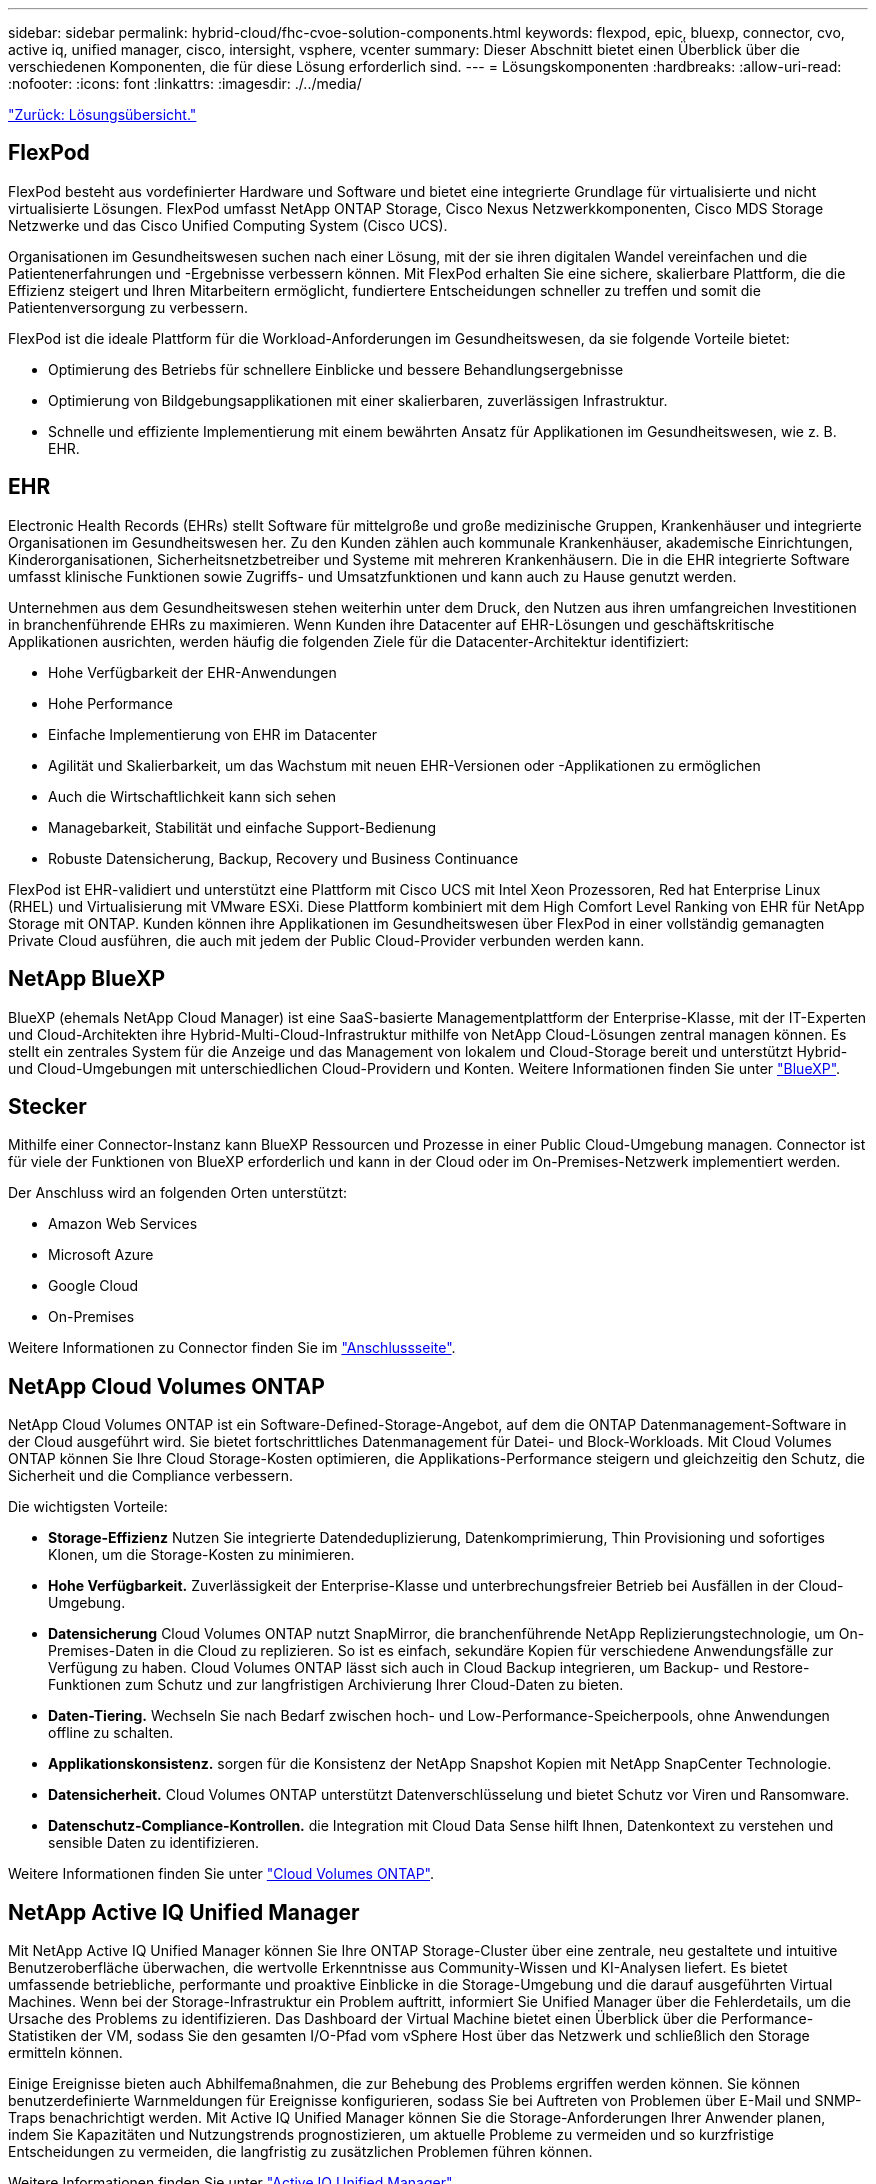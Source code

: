 ---
sidebar: sidebar 
permalink: hybrid-cloud/fhc-cvoe-solution-components.html 
keywords: flexpod, epic, bluexp, connector, cvo, active iq, unified manager, cisco, intersight, vsphere, vcenter 
summary: Dieser Abschnitt bietet einen Überblick über die verschiedenen Komponenten, die für diese Lösung erforderlich sind. 
---
= Lösungskomponenten
:hardbreaks:
:allow-uri-read: 
:nofooter: 
:icons: font
:linkattrs: 
:imagesdir: ./../media/


link:fhc-cvoe-solution-overview.html["Zurück: Lösungsübersicht."]



== FlexPod

FlexPod besteht aus vordefinierter Hardware und Software und bietet eine integrierte Grundlage für virtualisierte und nicht virtualisierte Lösungen. FlexPod umfasst NetApp ONTAP Storage, Cisco Nexus Netzwerkkomponenten, Cisco MDS Storage Netzwerke und das Cisco Unified Computing System (Cisco UCS).

Organisationen im Gesundheitswesen suchen nach einer Lösung, mit der sie ihren digitalen Wandel vereinfachen und die Patientenerfahrungen und -Ergebnisse verbessern können. Mit FlexPod erhalten Sie eine sichere, skalierbare Plattform, die die Effizienz steigert und Ihren Mitarbeitern ermöglicht, fundiertere Entscheidungen schneller zu treffen und somit die Patientenversorgung zu verbessern.

FlexPod ist die ideale Plattform für die Workload-Anforderungen im Gesundheitswesen, da sie folgende Vorteile bietet:

* Optimierung des Betriebs für schnellere Einblicke und bessere Behandlungsergebnisse
* Optimierung von Bildgebungsapplikationen mit einer skalierbaren, zuverlässigen Infrastruktur.
* Schnelle und effiziente Implementierung mit einem bewährten Ansatz für Applikationen im Gesundheitswesen, wie z. B. EHR.




== EHR

Electronic Health Records (EHRs) stellt Software für mittelgroße und große medizinische Gruppen, Krankenhäuser und integrierte Organisationen im Gesundheitswesen her. Zu den Kunden zählen auch kommunale Krankenhäuser, akademische Einrichtungen, Kinderorganisationen, Sicherheitsnetzbetreiber und Systeme mit mehreren Krankenhäusern. Die in die EHR integrierte Software umfasst klinische Funktionen sowie Zugriffs- und Umsatzfunktionen und kann auch zu Hause genutzt werden.

Unternehmen aus dem Gesundheitswesen stehen weiterhin unter dem Druck, den Nutzen aus ihren umfangreichen Investitionen in branchenführende EHRs zu maximieren. Wenn Kunden ihre Datacenter auf EHR-Lösungen und geschäftskritische Applikationen ausrichten, werden häufig die folgenden Ziele für die Datacenter-Architektur identifiziert:

* Hohe Verfügbarkeit der EHR-Anwendungen
* Hohe Performance
* Einfache Implementierung von EHR im Datacenter
* Agilität und Skalierbarkeit, um das Wachstum mit neuen EHR-Versionen oder -Applikationen zu ermöglichen
* Auch die Wirtschaftlichkeit kann sich sehen
* Managebarkeit, Stabilität und einfache Support-Bedienung
* Robuste Datensicherung, Backup, Recovery und Business Continuance


FlexPod ist EHR-validiert und unterstützt eine Plattform mit Cisco UCS mit Intel Xeon Prozessoren, Red hat Enterprise Linux (RHEL) und Virtualisierung mit VMware ESXi. Diese Plattform kombiniert mit dem High Comfort Level Ranking von EHR für NetApp Storage mit ONTAP. Kunden können ihre Applikationen im Gesundheitswesen über FlexPod in einer vollständig gemanagten Private Cloud ausführen, die auch mit jedem der Public Cloud-Provider verbunden werden kann.



== NetApp BlueXP

BlueXP (ehemals NetApp Cloud Manager) ist eine SaaS-basierte Managementplattform der Enterprise-Klasse, mit der IT-Experten und Cloud-Architekten ihre Hybrid-Multi-Cloud-Infrastruktur mithilfe von NetApp Cloud-Lösungen zentral managen können. Es stellt ein zentrales System für die Anzeige und das Management von lokalem und Cloud-Storage bereit und unterstützt Hybrid- und Cloud-Umgebungen mit unterschiedlichen Cloud-Providern und Konten. Weitere Informationen finden Sie unter https://docs.netapp.com/us-en/cloud-manager-family/index.html["BlueXP"^].



== Stecker

Mithilfe einer Connector-Instanz kann BlueXP Ressourcen und Prozesse in einer Public Cloud-Umgebung managen. Connector ist für viele der Funktionen von BlueXP erforderlich und kann in der Cloud oder im On-Premises-Netzwerk implementiert werden.

Der Anschluss wird an folgenden Orten unterstützt:

* Amazon Web Services
* Microsoft Azure
* Google Cloud
* On-Premises


Weitere Informationen zu Connector finden Sie im https://docs.netapp.com/us-en/cloud-manager-setup-admin/concept-connectors.html["Anschlussseite"^].



== NetApp Cloud Volumes ONTAP

NetApp Cloud Volumes ONTAP ist ein Software-Defined-Storage-Angebot, auf dem die ONTAP Datenmanagement-Software in der Cloud ausgeführt wird. Sie bietet fortschrittliches Datenmanagement für Datei- und Block-Workloads. Mit Cloud Volumes ONTAP können Sie Ihre Cloud Storage-Kosten optimieren, die Applikations-Performance steigern und gleichzeitig den Schutz, die Sicherheit und die Compliance verbessern.

Die wichtigsten Vorteile:

* *Storage-Effizienz* Nutzen Sie integrierte Datendeduplizierung, Datenkomprimierung, Thin Provisioning und sofortiges Klonen, um die Storage-Kosten zu minimieren.
* *Hohe Verfügbarkeit.* Zuverlässigkeit der Enterprise-Klasse und unterbrechungsfreier Betrieb bei Ausfällen in der Cloud-Umgebung.
* *Datensicherung* Cloud Volumes ONTAP nutzt SnapMirror, die branchenführende NetApp Replizierungstechnologie, um On-Premises-Daten in die Cloud zu replizieren. So ist es einfach, sekundäre Kopien für verschiedene Anwendungsfälle zur Verfügung zu haben. Cloud Volumes ONTAP lässt sich auch in Cloud Backup integrieren, um Backup- und Restore-Funktionen zum Schutz und zur langfristigen Archivierung Ihrer Cloud-Daten zu bieten.
* *Daten-Tiering.* Wechseln Sie nach Bedarf zwischen hoch- und Low-Performance-Speicherpools, ohne Anwendungen offline zu schalten.
* *Applikationskonsistenz.* sorgen für die Konsistenz der NetApp Snapshot Kopien mit NetApp SnapCenter Technologie.
* *Datensicherheit.* Cloud Volumes ONTAP unterstützt Datenverschlüsselung und bietet Schutz vor Viren und Ransomware.
* *Datenschutz-Compliance-Kontrollen.* die Integration mit Cloud Data Sense hilft Ihnen, Datenkontext zu verstehen und sensible Daten zu identifizieren.


Weitere Informationen finden Sie unter https://docs.netapp.com/us-en/cloud-manager-cloud-volumes-ontap/["Cloud Volumes ONTAP"^].



== NetApp Active IQ Unified Manager

Mit NetApp Active IQ Unified Manager können Sie Ihre ONTAP Storage-Cluster über eine zentrale, neu gestaltete und intuitive Benutzeroberfläche überwachen, die wertvolle Erkenntnisse aus Community-Wissen und KI-Analysen liefert. Es bietet umfassende betriebliche, performante und proaktive Einblicke in die Storage-Umgebung und die darauf ausgeführten Virtual Machines. Wenn bei der Storage-Infrastruktur ein Problem auftritt, informiert Sie Unified Manager über die Fehlerdetails, um die Ursache des Problems zu identifizieren. Das Dashboard der Virtual Machine bietet einen Überblick über die Performance-Statistiken der VM, sodass Sie den gesamten I/O-Pfad vom vSphere Host über das Netzwerk und schließlich den Storage ermitteln können.

Einige Ereignisse bieten auch Abhilfemaßnahmen, die zur Behebung des Problems ergriffen werden können. Sie können benutzerdefinierte Warnmeldungen für Ereignisse konfigurieren, sodass Sie bei Auftreten von Problemen über E-Mail und SNMP-Traps benachrichtigt werden. Mit Active IQ Unified Manager können Sie die Storage-Anforderungen Ihrer Anwender planen, indem Sie Kapazitäten und Nutzungstrends prognostizieren, um aktuelle Probleme zu vermeiden und so kurzfristige Entscheidungen zu vermeiden, die langfristig zu zusätzlichen Problemen führen können.

Weitere Informationen finden Sie unter https://docs.netapp.com/us-en/active-iq-unified-manager/["Active IQ Unified Manager"^].



== Cisco Intersight

Cisco Intersight ist eine SaaS-Plattform, die intelligente Automatisierung, Beobachtbarkeit und Optimierung für herkömmliche und Cloud-native Applikationen und Infrastrukturen bietet. Die Plattform fördert den Wandel mit IT-Teams und bietet ein Betriebsmodell für Hybrid Clouds. Cisco Intersight bietet folgende Vorteile:

* *Schnellere Lieferung.* Intersight wird als Service aus der Cloud oder im Rechenzentrum des Kunden mit häufigen Updates und fortgesetzten Innovationen durch ein agiles Software-Entwicklungsmodell bereitgestellt. So kann sich der Kunde auf die Unterstützung wichtiger geschäftlicher Anforderungen konzentrieren.
* *Vereinfachter Betrieb.* Intersight vereinfacht den Betrieb durch die Verwendung eines einzigen, sicheren SaaS-bereitgestellten Tools mit gemeinsamer Inventarisierung, Authentifizierung und APIs für den gesamten Stack und an allen Standorten, sodass Silos in allen Teams vermieden werden. Damit können Sie physische Server und Hypervisoren vor Ort, auf VMs, K8s, serverlos, Automatisierung, Optimierung und Kostenkontrolle sowohl vor Ort als auch in Public Clouds.
* *Kontinuierliche Optimierung.* Sie können Ihre Umgebung kontinuierlich optimieren, indem Sie die Intelligenz von Cisco Intersight auf allen Ebenen sowie von Cisco TAC nutzen. Diese Informationen werden in empfohlene und automatisierte Aktionen umgewandelt, damit Sie sich in Echtzeit an Änderungen anpassen können: Vom Verschieben von Workloads und der Überwachung des Zustands physischer Server bis hin zu Empfehlungen zur Kostenreduzierung für die Public Clouds, mit denen Sie zusammenarbeiten.


Cisco Intersight ermöglicht zwei verschiedene Managementmodi: UCSM Managed Mode (UMM) und Intersight Managed Mode (IMM). Während des ersten Setups der Fabric Interconnects können Sie den nativen UCSM Managed Mode (UMM) oder Intersight Managed Mode (IMM) für Fabric-Attached Cisco UCS-Systeme auswählen. In dieser Lösung wird natives IMM verwendet. Die folgende Abbildung zeigt das Cisco Intersight Dashboard.

image:fhc-cvoe-image3.png["Dieser Screenshot zeigt die Server-Seite des Cisco Intersight Dashboard."]



== VMware vSphere 7.0

VMware vSphere ist eine Virtualisierungsplattform, mit der sich große Mengen an Infrastrukturen (einschließlich CPUs, Storage und Netzwerke) als eine nahtlose, vielseitige und dynamische Betriebsumgebung verwalten lassen. Im Gegensatz zu herkömmlichen Betriebssystemen, die eine einzelne Maschine verwalten, aggregiert VMware vSphere die Infrastruktur eines gesamten Rechenzentrums zu einem einzigen Kraftpaket mit Ressourcen, die schnell und dynamisch jeder benötigten Anwendung zugewiesen werden können.

Weitere Informationen über VMware vSphere und seine Komponenten finden Sie unter https://www.vmware.com/products/vsphere.html["VMware vSphere"^].



== VMware vCenter Server

VMware vCenter Server ermöglicht einheitliches Management aller Hosts und VMs über eine einzige Konsole und aggregiert die Performance-Überwachung von Clustern, Hosts und VMs. VMware vCenter Server bietet Administratoren einen detaillierten Einblick in Status und Konfiguration von Computing-Clustern, Hosts, VMs, Storage, Gastbetriebssystem Und anderen geschäftskritischen Komponenten einer virtuellen Infrastruktur. VMware vCenter verwaltet die umfassenden Funktionen, die in einer VMware vSphere Umgebung verfügbar sind.

Ausführliche Informationen finden Sie unter https://www.vmware.com/products/vcenter.html["VMware vCenter"^].



== Hardware- und Software-Versionen

Diese Hybrid Cloud-Lösung kann auf jede FlexPod Umgebung erweitert werden, auf der unterstützte Versionen von Software, Firmware und Hardware ausgeführt werden, wie in definiert http://support.netapp.com/matrix/["NetApp Interoperabilitäts-Matrix-Tool"^], https://ucshcltool.cloudapps.cisco.com/public/["UCS Hardware- und Softwarekompatibilität"^], und https://www.vmware.com/resources/compatibility/search.php["VMware Compatibility Guide"^].

In der folgenden Tabelle sind die lokalen FlexPod Hardware- und Softwareversionen aufgeführt.

|===
| Komponente | Produkt | Version 


| Computing | Cisco UCS X210c M6 | 5.0(1b) 


|  | Cisco UCS Fabric Interconnects 6454 | 4.2(2a) 


| Netzwerk | Cisco Nexus 9336C-FX2 NX-OS | 9.3 (9) 


| Storage | NetApp AFF A400 | ONTAP 9.11.1P2 


|  | NetApp ONTAP Tools für VMware vSphere | 9.11 


|  | NetApp NFS Plug-in für VMware VAAI | 2.0 


|  | NetApp Active IQ Unified Manager | 9.11P1 


| Software | VMware vSphere | 7.0 (U3) 


|  | VMware ESXi Nenic Ethernet-Treiber | 1.0.35.0 


|  | VMware vCenter Appliance | 7.0.3 


|  | Cisco Intersight Assist Virtual Appliance | 1.0.9-342 
|===
In der folgenden Tabelle sind die Versionen von NetApp BlueXP und Cloud Volumes ONTAP aufgeführt.

|===
| Anbieter | Produkt | Version 


| NetApp | BlueXP | 3.9.24 


|  | Cloud Volumes ONTAP | ONTAP 9.11 
|===
link:fhc-cvoe-installation-and-configuration.html["Weiter: Installation und Konfiguration."]

